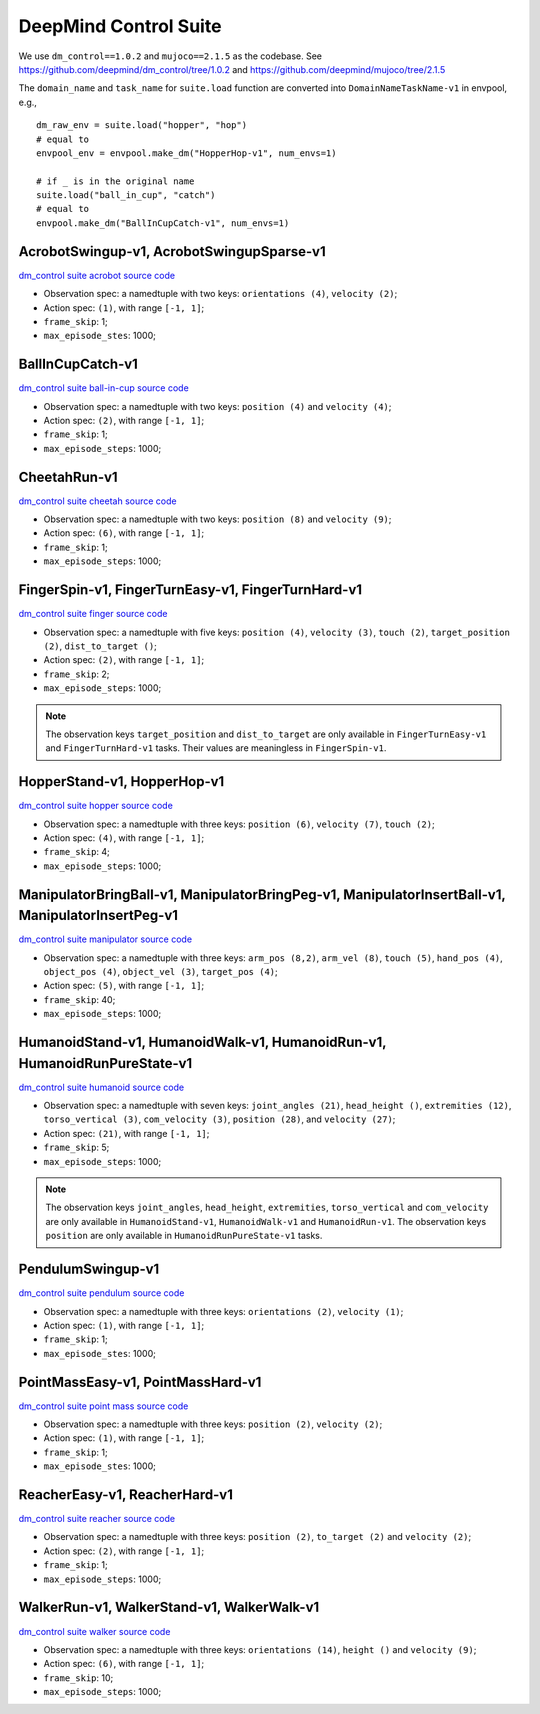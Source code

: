 DeepMind Control Suite
======================

We use ``dm_control==1.0.2`` and ``mujoco==2.1.5`` as the codebase.
See https://github.com/deepmind/dm_control/tree/1.0.2 and
https://github.com/deepmind/mujoco/tree/2.1.5

The ``domain_name`` and ``task_name`` for ``suite.load`` function are
converted into ``DomainNameTaskName-v1`` in envpool, e.g.,

::

  dm_raw_env = suite.load("hopper", "hop")
  # equal to
  envpool_env = envpool.make_dm("HopperHop-v1", num_envs=1)

  # if _ is in the original name
  suite.load("ball_in_cup", "catch")
  # equal to
  envpool.make_dm("BallInCupCatch-v1", num_envs=1)


AcrobotSwingup-v1, AcrobotSwingupSparse-v1
------------------------------------------

`dm_control suite acrobot source code
<https://github.com/deepmind/dm_control/blob/1.0.2/dm_control/suite/acrobot.py>`_

- Observation spec: a namedtuple with two keys: ``orientations (4)``,
  ``velocity (2)``;
- Action spec: ``(1)``, with range ``[-1, 1]``;
- ``frame_skip``: 1;
- ``max_episode_stes``: 1000;


BallInCupCatch-v1
-----------------

`dm_control suite ball-in-cup source code
<https://github.com/deepmind/dm_control/blob/1.0.2/dm_control/suite/ball_in_cup.py>`_

- Observation spec: a namedtuple with two keys: ``position (4)`` and
  ``velocity (4)``;
- Action spec: ``(2)``, with range ``[-1, 1]``;
- ``frame_skip``: 1;
- ``max_episode_steps``: 1000;


CheetahRun-v1
-------------

`dm_control suite cheetah source code
<https://github.com/deepmind/dm_control/blob/1.0.2/dm_control/suite/cheetah.py>`_

- Observation spec: a namedtuple with two keys: ``position (8)`` and
  ``velocity (9)``;
- Action spec: ``(6)``, with range ``[-1, 1]``;
- ``frame_skip``: 1;
- ``max_episode_steps``: 1000;


FingerSpin-v1, FingerTurnEasy-v1, FingerTurnHard-v1
---------------------------------------------------

`dm_control suite finger source code
<https://github.com/deepmind/dm_control/blob/1.0.2/dm_control/suite/finger.py>`_

- Observation spec: a namedtuple with five keys: ``position (4)``,
  ``velocity (3)``, ``touch (2)``, ``target_position (2)``,
  ``dist_to_target ()``;
- Action spec: ``(2)``, with range ``[-1, 1]``;
- ``frame_skip``: 2;
- ``max_episode_steps``: 1000;

.. note ::

    The observation keys ``target_position`` and ``dist_to_target`` are only
    available in ``FingerTurnEasy-v1`` and ``FingerTurnHard-v1`` tasks. Their
    values are meaningless in ``FingerSpin-v1``.


HopperStand-v1, HopperHop-v1
----------------------------

`dm_control suite hopper source code
<https://github.com/deepmind/dm_control/blob/1.0.2/dm_control/suite/hopper.py>`_

- Observation spec: a namedtuple with three keys: ``position (6)``,
  ``velocity (7)``, ``touch (2)``;
- Action spec: ``(4)``, with range ``[-1, 1]``;
- ``frame_skip``: 4;
- ``max_episode_steps``: 1000;

ManipulatorBringBall-v1, ManipulatorBringPeg-v1, ManipulatorInsertBall-v1, ManipulatorInsertPeg-v1
--------------------------------------------------------------------------------------------------

`dm_control suite manipulator source code
<https://github.com/deepmind/dm_control/blob/1.0.2/dm_control/suite/manipulator.py>`_

- Observation spec: a namedtuple with three keys: ``arm_pos (8,2)``, ``arm_vel (8)``, ``touch (5)``, ``hand_pos (4)``,
  ``object_pos (4)``, ``object_vel (3)``, ``target_pos (4)``;
- Action spec: ``(5)``, with range ``[-1, 1]``;
- ``frame_skip``: 40;
- ``max_episode_steps``: 1000;




HumanoidStand-v1, HumanoidWalk-v1, HumanoidRun-v1, HumanoidRunPureState-v1
--------------------------------------------------------------------------

`dm_control suite humanoid source code
<https://github.com/deepmind/dm_control/blob/1.0.2/dm_control/suite/humanoid.py>`_

- Observation spec: a namedtuple with seven keys: ``joint_angles (21)``,
  ``head_height ()``, ``extremities (12)``, ``torso_vertical (3)``,
  ``com_velocity (3)``, ``position (28)``, and ``velocity (27)``;
- Action spec: ``(21)``, with range ``[-1, 1]``;
- ``frame_skip``: 5;
- ``max_episode_steps``: 1000;


.. note ::

    The observation keys ``joint_angles``, ``head_height``, ``extremities``,
    ``torso_vertical`` and ``com_velocity`` are only
    available in ``HumanoidStand-v1``, ``HumanoidWalk-v1`` and ``HumanoidRun-v1``.
    The observation keys ``position`` are only
    available in ``HumanoidRunPureState-v1`` tasks.


PendulumSwingup-v1
------------------

`dm_control suite pendulum source code
<https://github.com/deepmind/dm_control/blob/1.0.2/dm_control/suite/pendulum.py>`_

- Observation spec: a namedtuple with three keys: ``orientations (2)``,
  ``velocity (1)``;
- Action spec: ``(1)``, with range ``[-1, 1]``;
- ``frame_skip``: 1;
- ``max_episode_stes``: 1000;


PointMassEasy-v1, PointMassHard-v1
----------------------------------

`dm_control suite point mass source code
<https://github.com/deepmind/dm_control/blob/1.0.2/dm_control/suite/point_mass.py>`_

- Observation spec: a namedtuple with three keys: ``position (2)``,
  ``velocity (2)``;
- Action spec: ``(1)``, with range ``[-1, 1]``;
- ``frame_skip``: 1;
- ``max_episode_stes``: 1000;


ReacherEasy-v1, ReacherHard-v1
------------------------------

`dm_control suite reacher source code
<https://github.com/deepmind/dm_control/blob/1.0.2/dm_control/suite/reacher.py>`_

- Observation spec: a namedtuple with three keys: ``position (2)``,
  ``to_target (2)`` and ``velocity (2)``;
- Action spec: ``(2)``, with range ``[-1, 1]``;
- ``frame_skip``: 1;
- ``max_episode_steps``: 1000;


WalkerRun-v1, WalkerStand-v1, WalkerWalk-v1
-------------------------------------------

`dm_control suite walker source code
<https://github.com/deepmind/dm_control/blob/1.0.2/dm_control/suite/walker.py>`_

- Observation spec: a namedtuple with three keys: ``orientations (14)``,
  ``height ()`` and ``velocity (9)``;
- Action spec: ``(6)``, with range ``[-1, 1]``;
- ``frame_skip``: 10;
- ``max_episode_steps``: 1000;
